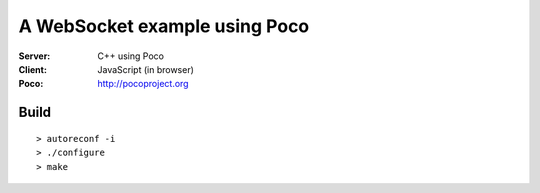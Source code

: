 A WebSocket example using Poco
==============================

:Server:  C++ using Poco
:Client:  JavaScript (in browser)

:Poco:  http://pocoproject.org


Build
-----
::

  > autoreconf -i
  > ./configure
  > make
